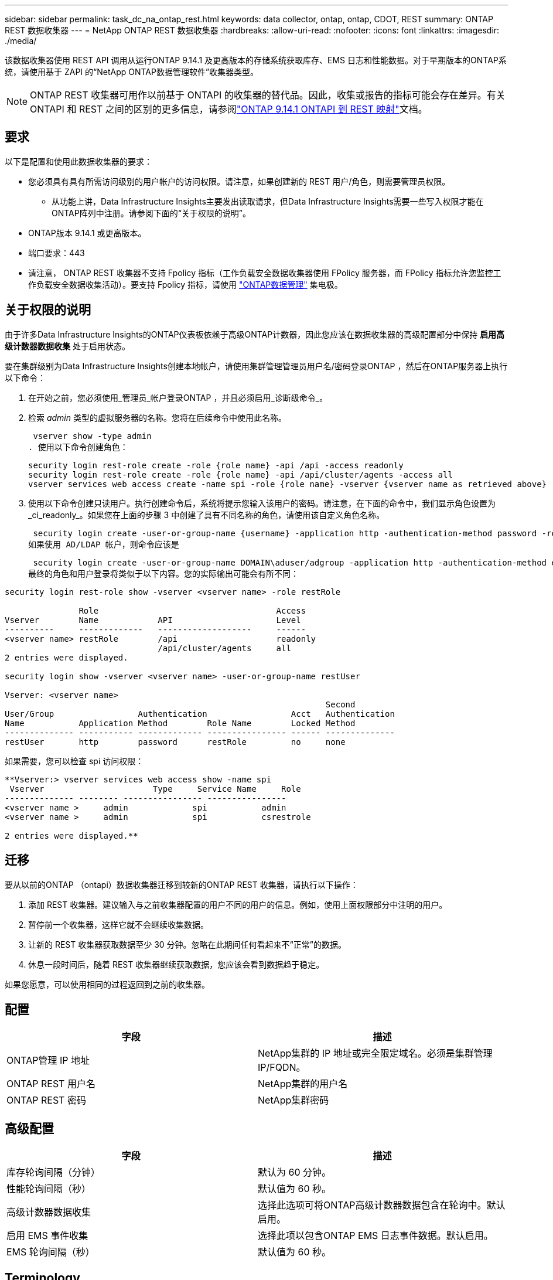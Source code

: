 ---
sidebar: sidebar 
permalink: task_dc_na_ontap_rest.html 
keywords: data collector, ontap, ontap, CDOT, REST 
summary: ONTAP REST 数据收集器 
---
= NetApp ONTAP REST 数据收集器
:hardbreaks:
:allow-uri-read: 
:nofooter: 
:icons: font
:linkattrs: 
:imagesdir: ./media/


[role="lead"]
该数据收集器使用 REST API 调用从运行ONTAP 9.14.1 及更高版本的存储系统获取库存、EMS 日志和性能数据。对于早期版本的ONTAP系统，请使用基于 ZAPI 的“NetApp ONTAP数据管理软件”收集器类型。


NOTE: ONTAP REST 收集器可用作以前基于 ONTAPI 的收集器的替代品。因此，收集或报告的指标可能会存在差异。有关 ONTAPI 和 REST 之间的区别的更多信息，请参阅link:https://docs.netapp.com/us-en/ontap-restmap-9141/index.html["ONTAP 9.14.1 ONTAPI 到 REST 映射"]文档。



== 要求

以下是配置和使用此数据收集器的要求：

* 您必须具有具有所需访问级别的用户帐户的访问权限。请注意，如果创建新的 REST 用户/角色，则需要管理员权限。
+
** 从功能上讲，Data Infrastructure Insights主要发出读取请求，但Data Infrastructure Insights需要一些写入权限才能在ONTAP阵列中注册。请参阅下面的“关于权限的说明”。


* ONTAP版本 9.14.1 或更高版本。
* 端口要求：443
* 请注意， ONTAP REST 收集器不支持 Fpolicy 指标（工作负载安全数据收集器使用 FPolicy 服务器，而 FPolicy 指标允许您监控工作负载安全数据收集活动）。要支持 Fpolicy 指标，请使用 link:task_dc_na_cdot.html["ONTAP数据管理"] 集电极。




== 关于权限的说明

由于许多Data Infrastructure Insights的ONTAP仪表板依赖于高级ONTAP计数器，因此您应该在数据收集器的高级配置部分中保持 *启用高级计数器数据收集* 处于启用状态。

要在集群级别为Data Infrastructure Insights创建本地帐户，请使用集群管理管理员用户名/密码登录ONTAP ，然后在ONTAP服务器上执行以下命令：

. 在开始之前，您必须使用_管理员_帐户登录ONTAP ，并且必须启用_诊断级命令_。
. 检索 _admin_ 类型的虚拟服务器的名称。您将在后续命令中使用此名称。
+
 vserver show -type admin
. 使用以下命令创建角色：
+
....
security login rest-role create -role {role name} -api /api -access readonly
security login rest-role create -role {role name} -api /api/cluster/agents -access all
vserver services web access create -name spi -role {role name} -vserver {vserver name as retrieved above}
....
. 使用以下命令创建只读用户。执行创建命令后，系统将提示您输入该用户的密码。请注意，在下面的命令中，我们显示角色设置为_ci_readonly_。如果您在上面的步骤 3 中创建了具有不同名称的角色，请使用该自定义角色名称。


 security login create -user-or-group-name {username} -application http -authentication-method password -role {role name}
如果使用 AD/LDAP 帐户，则命令应该是

 security login create -user-or-group-name DOMAIN\aduser/adgroup -application http -authentication-method domain -role ci_readonly
最终的角色和用户登录将类似于以下内容。您的实际输出可能会有所不同：

[listing]
----
security login rest-role show -vserver <vserver name> -role restRole

               Role                                    Access
Vserver        Name            API                     Level
----------     -------------   -------------------     ------
<vserver name> restRole        /api                    readonly
                               /api/cluster/agents     all
2 entries were displayed.

security login show -vserver <vserver name> -user-or-group-name restUser

Vserver: <vserver name>
                                                                 Second
User/Group                 Authentication                 Acct   Authentication
Name           Application Method        Role Name        Locked Method
-------------- ----------- ------------- ---------------- ------ --------------
restUser       http        password      restRole         no     none
----
如果需要，您可以检查 spi 访问权限：

[listing]
----
**Vserver:> vserver services web access show -name spi
 Vserver                      Type     Service Name     Role
-------------- -------- ---------------- ----------------
<vserver name >     admin             spi           admin
<vserver name >     admin             spi           csrestrole

2 entries were displayed.**
----


== 迁移

要从以前的ONTAP （ontapi）数据收集器迁移到较新的ONTAP REST 收集器，请执行以下操作：

. 添加 REST 收集器。建议输入与之前收集器配置的用户不同的用户的信息。例如，使用上面权限部分中注明的用户。
. 暂停前一个收集器，这样它就不会继续收集数据。
. 让新的 REST 收集器获取数据至少 30 分钟。忽略在此期间任何看起来不“正常”的数据。
. 休息一段时间后，随着 REST 收集器继续获取数据，您应该会看到数据趋于稳定。


如果您愿意，可以使用相同的过程返回到之前的收集器。



== 配置

[cols="2*"]
|===
| 字段 | 描述 


| ONTAP管理 IP 地址 | NetApp集群的 IP 地址或完全限定域名。必须是集群管理 IP/FQDN。 


| ONTAP REST 用户名 | NetApp集群的用户名 


| ONTAP REST 密码 | NetApp集群密码 
|===


== 高级配置

[cols="2*"]
|===
| 字段 | 描述 


| 库存轮询间隔（分钟） | 默认为 60 分钟。 


| 性能轮询间隔（秒） | 默认值为 60 秒。 


| 高级计数器数据收集 | 选择此选项可将ONTAP高级计数器数据包含在轮询中。默认启用。 


| 启用 EMS 事件收集 | 选择此项以包含ONTAP EMS 日志事件数据。默认启用。 


| EMS 轮询间隔（秒） | 默认值为 60 秒。 
|===


== Terminology

Data Infrastructure Insights从ONTAP数据收集器获取库存、日志和性能数据。对于所获取的每种资产类型，都会显示该资产最常用的术语。查看或排除此数据收集器的故障时，请记住以下术语：

[cols="2*"]
|===
| 供应商/型号术语 | Data Infrastructure Insights术语 


| 磁盘 | 磁盘 


| 突袭小组 | 磁盘组 


| 集群 | 存储 


| 节点 | 存储节点 


| 聚合 | 存储池 


| LUN | 卷 


| 卷 | 内部体积 


| 存储虚拟机/Vserver | 存储虚拟机 
|===


== ONTAP数据管理术语

以下术语适用于您可能在ONTAP数据管理存储资产登录页面上找到的对象或参考。其中许多术语也适用于其他数据收集器。



=== 存储

* 模型 – 此集群内唯一、离散节点模型名称的逗号分隔列表。如果集群中的所有节点都是相同的模型类型，则只会出现一个模型名称。
* 供应商 – 如果您正在配置新的数据源，您将看到相同的供应商名称。
* 序列号 – 阵列 UUID
* IP – 通常是数据源中配置的 IP 或主机名。
* 微码版本 – 固件。
* 原始容量——系统中所有物理磁盘的以 2 为底的总和，无论其作用如何。
* 延迟——表示主机在读取和写入过程中所面临的工作负载的情况。理想情况下，Data Infrastructure Insights会直接获取该值，但事实往往并非如此。代替提供此功能的阵列，Data Infrastructure Insights通常会执行根据各个内部卷的统计数据得出的 IOP 加权计算。
* 吞吐量——从内部卷聚合而成。管理——这可能包含设备管理界面的超链接。由Data Infrastructure Insights数据源以编程方式创建，作为库存报告的一部分。




=== 存储池

* 存储——该池位于哪个存储阵列上。强制的。
* 类型——来自可能性枚举列表的描述性值。最常见的是“聚合”或“RAID 组””。
* 节点 - 如果此存储阵列的架构使得池属于特定的存储节点，则其名称将在此处显示为其自己的登录页面的超链接。
* 使用闪存池 – 是/否值 – 这个基于 SATA/SAS 的池是否有用于缓存加速的 SSD？
* 冗余——RAID 级别或保护方案。  RAID_DP 是双重奇偶校验，RAID_TP 是三重奇偶校验。
* 容量——这里的值是逻辑已用容量、可用容量和逻辑总容量，以及这些容量中使用的百分比。
* 过度承诺的容量 - 如果您使用效率技术分配的卷或内部卷容量总和大于存储池的逻辑容量，则此处的百分比值将大于 0%。
* 快照 - 如果您的存储池架构将其部分容量专用于专门用于快照的分段区域，则快照容量已用和总计。  MetroCluster配置中的ONTAP可能会出现这种情况，而其他ONTAP配置则不太会出现这种情况。
* 利用率——一个百分比值，显示为该存储池贡献容量的任何磁盘的最高磁盘繁忙百分比。磁盘利用率不一定与阵列性能有很强的相关性——在没有主机驱动的工作负载的情况下，由于磁盘重建、重复数据删除活动等，利用率可能会很高。此外，许多阵列的复制实现可能会提高磁盘利用率，但不会显示为内部卷或卷工作负载。
* IOPS – 为该存储池贡献容量的所有磁盘的 IOP 总和。吞吐量——为该存储池贡献容量的所有磁盘的总吞吐量。




=== 存储节点

* 存储——此节点属于哪个存储阵列。强制的。
* HA 合作伙伴 – 在一个节点将故障转移到一个且仅一个其他节点的平台上，通常会在这里看到它。
* 状态——节点的健康状况。仅当阵列足够健康，可以被数据源清点时才可用。
* 模型——节点的模型名称。
* 版本——设备的版本名称。
* 序列号 – 节点序列号。
* 内存 – 以 2 为基数的内存（如果可用）。
* 利用率 – 在ONTAP上，这是来自专有算法的控制器压力指数。每次性能轮询时，都会报告 0 到 100% 之间的数字，该数字是WAFL磁盘争用或平均 CPU 利用率中的较高者。如果您观察到持续值 > 50%，则表明规模不足 - 可能是控制器/节点不够大或旋转磁盘不够大，无法吸收写入工作负载。
* IOPS – 直接从节点对象上的ONTAP REST 调用派生。
* 延迟 – 直接源自对节点对象的ONTAP REST 调用。
* 吞吐量 – 直接源自对节点对象的ONTAP REST 调用。
* 处理器 – CPU 数量。




== ONTAP功率指标

多种ONTAP模型为Data Infrastructure Insights提供了可用于监控或警报的功率指标​​。下面的支持和不支持型号列表并不全面，但应该提供一些指导；一般来说，如果某个型号与列表中的型号属于同一系列，则支持应该是相同的。

支持的型号：

A200 A220 A250 A300 A320 A400 A700 A700s A800 A900 C190 FAS2240-4 FAS2552 FAS2650 FAS2720 FAS2750 FAS8200 FAS8300 FAS8700 FAS9000

不支持的型号：

FAS2620 FAS3250 FAS3270 FAS500f FAS6280 FAS/ AFF 8020 FAS/ AFF 8040 FAS/ AFF 8060 FAS/ AFF 8080



== 故障排除

如果您在使用此数据收集器时遇到问题，请尝试以下操作：

[cols="2*"]
|===
| 问题： | 尝试一下： 


| 尝试创建ONTAP REST 数据收集器时，会出现如下错误：配置：10.193.70.14：10.193.70.14 上的ONTAP rest API 不可用：10.193.70.14 无法获取 /api/cluster：400 错误请求 | 这可能是由于较旧的ONTAP阵列（例如ONTAP 9.6）没有 REST API 功能。 ONTAP 9.14.1 是ONTAP REST 收集器支持的最低ONTAP版本。在 REST ONTAP之前的版本中应该会出现“400 Bad Request”响应。对于支持 REST 但不是 9.14.1 或更高版本的ONTAP版本，您可能会看到以下类似消息：配置：10.193.98.84：10.193.98.84 上的ONTAP rest API 不可用：10.193.98.84：10.193.98.84 上的ONTAP rest API 可用：cheryl5-cluster-2 9.10.1 a3cb3247-3d3c-11ee-8ff3-005056b364a7 但不是最低版本 9.14.1。 


| 我在ONTAP ontapi 收集器显示数据的地方看到空的或“0”指标。 | ONTAP REST 不会报告仅在ONTAP系统内部使用的指标。例如， ONTAP REST 不会收集系统聚合，而只会收集“数据”类型的 SVM。 ONTAP REST 指标的其他示例可能报告零或空数据：InternalVolumes：REST 不再报告 vol0。聚合：REST 不再报告 aggr0。存储：大多数指标都是内部卷指标的汇总，并且会受到上述指标的影响。存储虚拟机：REST 不再报告除“数据”类型之外的 SVM（例如“集群”、“管理”、“节点”）。您可能还会注意到，由于默认性能轮询周期从 15 分钟变为 5 分钟，包含数据的图表的外观也发生了变化。更频繁的轮询意味着需要绘制更多的数据点。 
|===
更多信息可从link:concept_requesting_support.html["支持"]页面或在link:reference_data_collector_support_matrix.html["数据收集器支持矩阵"]。
